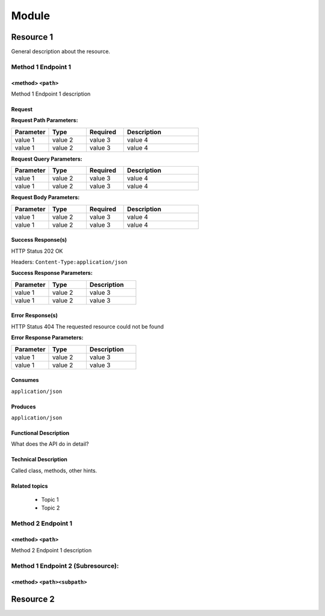 .. This work is licensed under a Creative Commons Attribution 4.0
.. International License. http://creativecommons.org/licenses/by/4.0
.. Copyright (C) 2020 Deutsche Telekom AG.


.. This is a template to document new APIs for CDS blueprint processor

.. make use of tabs whenever it fits

Module
====================

Resource 1
------------

General description about the resource.


Method 1 Endpoint 1
~~~~~~~~~~~~~~~~~~~~

<method> ``<path>``
......................

Method 1 Endpoint 1 description

Request
...........

.. code-block:: curl
   :caption: **(sample) request**

   request command

.. can be split into Header and Body description if thats more suitable.
.. If its split, Header requires content-type definition, Body requires example payload

**Request Path Parameters:**

.. list-table::
   :widths: 20 20 20 40
   :header-rows: 1

   * - Parameter
     - Type
     - Required
     - Description
   * - value 1
     - value 2
     - value 3
     - value 4
   * - value 1
     - value 2
     - value 3
     - value 4

**Request Query Parameters:**

.. list-table::
   :widths: 20 20 20 40
   :header-rows: 1

   * - Parameter
     - Type
     - Required
     - Description
   * - value 1
     - value 2
     - value 3
     - value 4
   * - value 1
     - value 2
     - value 3
     - value 4

**Request Body Parameters:**

.. list-table::
   :widths: 20 20 20 40
   :header-rows: 1

   * - Parameter
     - Type
     - Required
     - Description
   * - value 1
     - value 2
     - value 3
     - value 4
   * - value 1
     - value 2
     - value 3
     - value 4

Success Response(s)
......................

HTTP Status 202 OK

Headers:
``Content-Type:application/json``

.. code-block:: json
   :caption: **(sample) response body and/or response schema**

   (sample) response (can be {})

**Success Response Parameters:**

.. list-table::
   :widths: 30 30 40
   :header-rows: 1

   * - Parameter
     - Type
     - Description
   * - value 1
     - value 2
     - value 3
   * - value 1
     - value 2
     - value 3

Error Response(s)
......................

HTTP Status 404 The requested resource could not be found

.. code-block:: json
   :caption: **sample error response**

   error response

**Error Response Parameters:**

.. list-table::
   :widths: 30 30 40
   :header-rows: 1

   * - Parameter
     - Type
     - Description
   * - value 1
     - value 2
     - value 3
   * - value 1
     - value 2
     - value 3

.. or just table for responses with HTTP code, description and schema

Consumes
............

``application/json``

Produces
...........

``application/json``


Functional Description
..............................

What does the API do in detail?

Technical Description
...........................

Called class, methods, other hints.

Related topics
......................

 * Topic 1
 * Topic 2


Method 2 Endpoint 1
~~~~~~~~~~~~~~~~~~~~

<method> ``<path>``
......................

Method 2 Endpoint 1 description

..


Method 1 Endpoint 2 (Subresource):
~~~~~~~~~~~~~~~~~~~~~~~~~~~~~~~~~~~

<method> ``<path><subpath>``
..............................


..

Resource 2
--------------------


..

